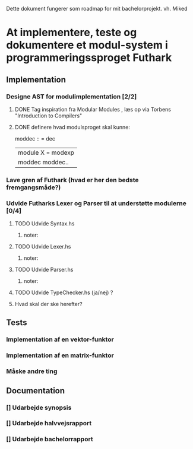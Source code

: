 Dette dokument fungerer som roadmap for mit bachelorprojekt. vh. Miked

* At implementere, teste og dokumentere et modul-system i programmeringssproget Futhark
** Implementation
*** Designe AST for modulimplementation [2/2] 
CLOSED: [2016-03-03 Thu 13:27]
**** DONE Tag inspiration fra Modular Modules , læs op via Torbens "Introduction to Compilers"
CLOSED: [2016-03-03 Thu 13:27]

**** DONE definere hvad modulsproget skal kunne: 
CLOSED: [2016-03-03 Thu 13:26]
   moddec :: = dec
             | module X = modexp |
             | moddec moddec..




***  Lave gren af Futhark (hvad er her den bedste fremgangsmåde?)
*** Udvide Futharks Lexer og Parser til at understøtte modulerne  [0/4]
**** TODO Udvide Syntax.hs
*****  noter:
**** TODO Udvide Lexer.hs
*****  noter:
**** TODO Udvide Parser.hs
***** noter: 
**** TODO Udvide TypeChecker.hs (ja/nej) ?
**** Hvad skal der ske herefter?
** Tests
*** Implementation af en vektor-funktor
*** Implementation af en matrix-funktor
*** Måske andre ting
** Documentation 
*** [] Udarbejde synopsis
*** [] Udarbejde halvvejsrapport
*** [] Udarbejde bachelorrapport



